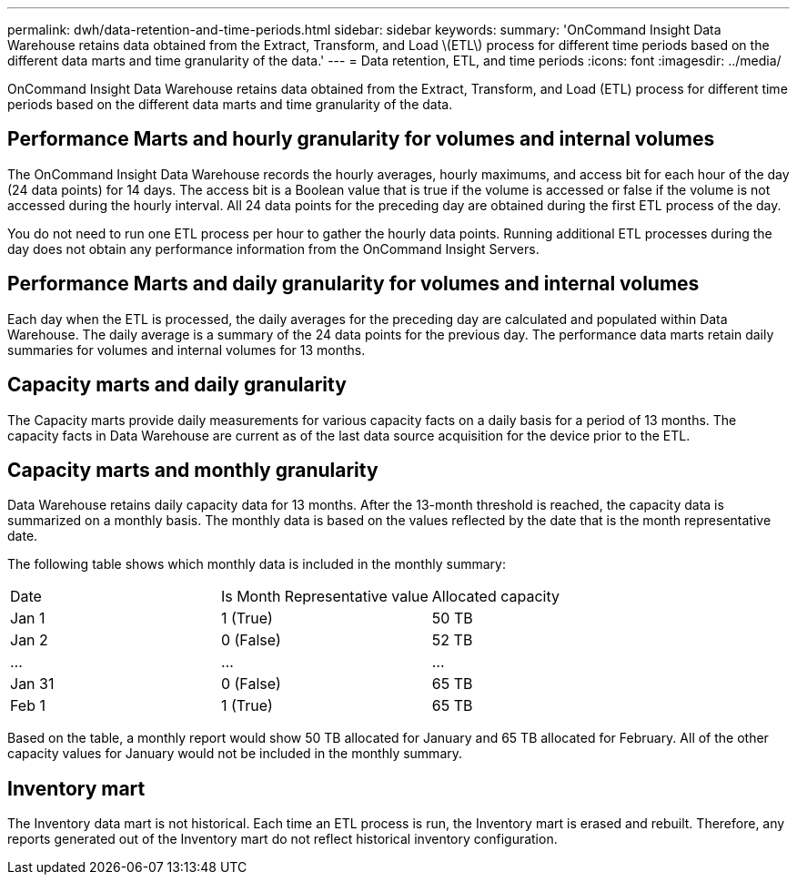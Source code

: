 ---
permalink: dwh/data-retention-and-time-periods.html
sidebar: sidebar
keywords: 
summary: 'OnCommand Insight Data Warehouse retains data obtained from the Extract, Transform, and Load \(ETL\) process for different time periods based on the different data marts and time granularity of the data.'
---
= Data retention, ETL, and time periods
:icons: font
:imagesdir: ../media/

[.lead]
OnCommand Insight Data Warehouse retains data obtained from the Extract, Transform, and Load (ETL) process for different time periods based on the different data marts and time granularity of the data.

== Performance Marts and hourly granularity for volumes and internal volumes

The OnCommand Insight Data Warehouse records the hourly averages, hourly maximums, and access bit for each hour of the day (24 data points) for 14 days. The access bit is a Boolean value that is true if the volume is accessed or false if the volume is not accessed during the hourly interval. All 24 data points for the preceding day are obtained during the first ETL process of the day.

You do not need to run one ETL process per hour to gather the hourly data points. Running additional ETL processes during the day does not obtain any performance information from the OnCommand Insight Servers.

== Performance Marts and daily granularity for volumes and internal volumes

Each day when the ETL is processed, the daily averages for the preceding day are calculated and populated within Data Warehouse. The daily average is a summary of the 24 data points for the previous day. The performance data marts retain daily summaries for volumes and internal volumes for 13 months.

== Capacity marts and daily granularity

The Capacity marts provide daily measurements for various capacity facts on a daily basis for a period of 13 months. The capacity facts in Data Warehouse are current as of the last data source acquisition for the device prior to the ETL.

== Capacity marts and monthly granularity

Data Warehouse retains daily capacity data for 13 months. After the 13-month threshold is reached, the capacity data is summarized on a monthly basis. The monthly data is based on the values reflected by the date that is the month representative date.

The following table shows which monthly data is included in the monthly summary:

|===
| Date| Is Month Representative value| Allocated capacity
a|
Jan 1
a|
1 (True)
a|
50 TB
a|
Jan 2
a|
0 (False)
a|
52 TB
a|
...
a|
...
a|
...
a|
Jan 31
a|
0 (False)
a|
65 TB
a|
Feb 1
a|
1 (True)
a|
65 TB
|===
Based on the table, a monthly report would show 50 TB allocated for January and 65 TB allocated for February. All of the other capacity values for January would not be included in the monthly summary.

== Inventory mart

The Inventory data mart is not historical. Each time an ETL process is run, the Inventory mart is erased and rebuilt. Therefore, any reports generated out of the Inventory mart do not reflect historical inventory configuration.
